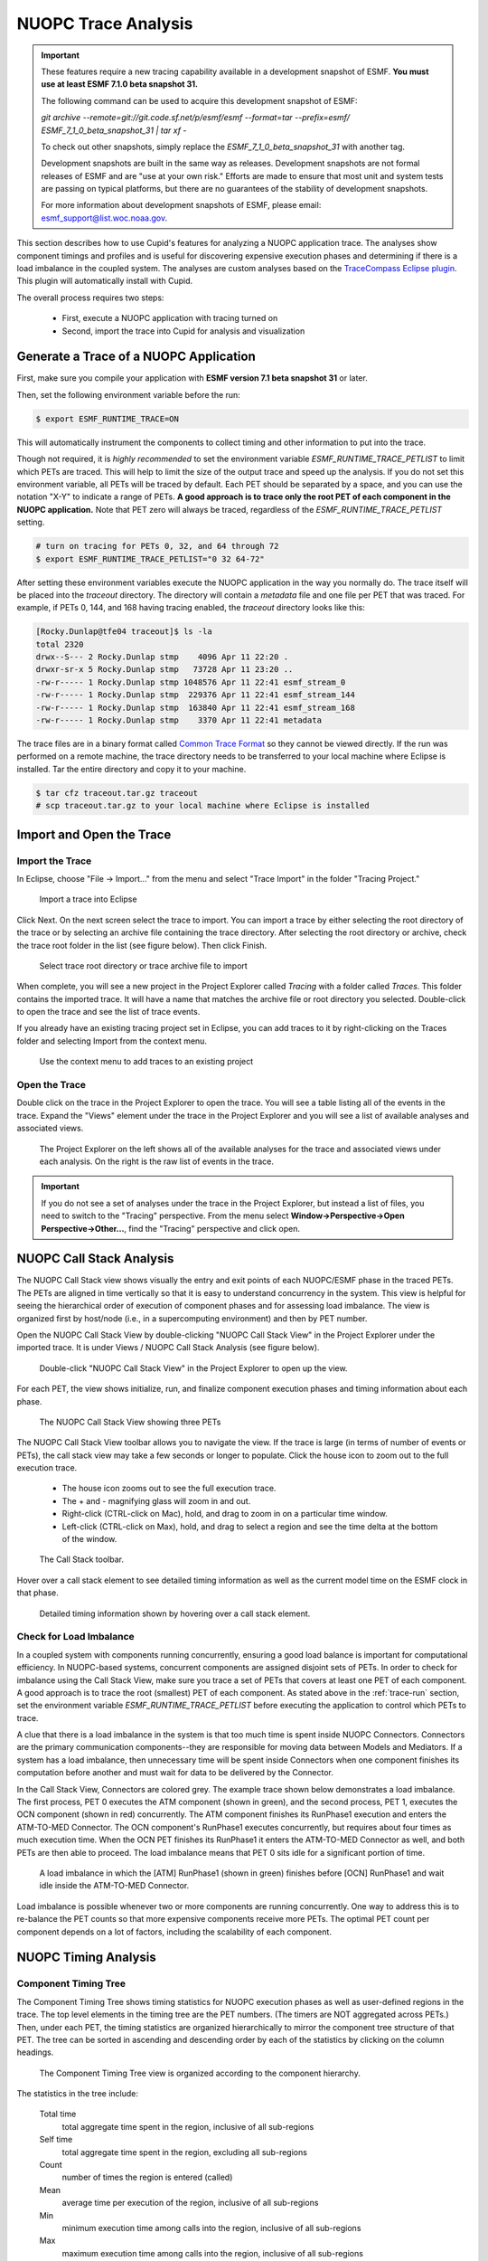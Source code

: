 NUOPC Trace Analysis
======================================

.. important:: 
    These features require a new tracing capability available in a development
    snapshot of ESMF.  **You must use at least ESMF 7.1.0 beta snapshot 31.** 
    
    The following command can be used to acquire this development snapshot of
    ESMF:
    
    `git archive --remote=git://git.code.sf.net/p/esmf/esmf --format=tar --prefix=esmf/  ESMF_7_1_0_beta_snapshot_31 | tar xf -`
    
    To check out other snapshots, simply replace the *ESMF_7_1_0_beta_snapshot_31* with
    another tag.
    
    Development snapshots are built in the same way as releases. Development snapshots
    are not formal releases of ESMF and are "use at your own risk."  Efforts are made to ensure
    that most unit and system tests are passing on typical platforms, but there are no
    guarantees of the stability of development snapshots.
        
    For more information about development snapshots of ESMF, please email:
    `esmf_support@list.woc.noaa.gov <mailto:esmf_support@list.woc.noaa.gov>`_.

This section describes how to use Cupid's features for analyzing a NUOPC application
trace.  The analyses show component timings and profiles and is useful for discovering 
expensive execution phases and determining if there is a load imbalance in the coupled 
system. The analyses are custom analyses based on the 
`TraceCompass Eclipse plugin <http://tracecompass.org/>`_. This
plugin will automatically install with Cupid.

The overall process requires two steps:

  - First, execute a NUOPC application with tracing turned on
  - Second, import the trace into Cupid for analysis and visualization


.. _trace-run:

Generate a Trace of a NUOPC Application
---------------------------------------

First, make sure you compile your application with **ESMF version 7.1 beta snapshot 31** or later.

Then, set the following environment variable before the run:

.. code-block:: bash
		
	$ export ESMF_RUNTIME_TRACE=ON

This will automatically instrument the components to collect timing and
other information to put into the trace.

Though not required, it is *highly recommended* to set the environment 
variable `ESMF_RUNTIME_TRACE_PETLIST` to limit which PETs are traced.
This will help to limit the size of 
the output trace and speed up the analysis. If you do not set this environment variable, 
all PETs will 
be traced by default. Each PET should be separated by a space, and you can 
use the notation "X-Y" to indicate a range of PETs.  **A good approach is to
trace only the root PET of each component in the NUOPC application.** Note that
PET zero will always be traced, regardless of the `ESMF_RUNTIME_TRACE_PETLIST`
setting.

.. code-block:: bash

	# turn on tracing for PETs 0, 32, and 64 through 72		
	$ export ESMF_RUNTIME_TRACE_PETLIST="0 32 64-72"

After setting these environment variables execute the NUOPC application in 
the way you normally do. The trace itself will be placed into the `traceout`
directory. The directory will contain a `metadata` file and one file per
PET that was traced.  For example, if PETs 0, 144, and 168 having tracing
enabled, the `traceout` directory looks like this:

.. code-block:: bash

	[Rocky.Dunlap@tfe04 traceout]$ ls -la
	total 2320
	drwx--S--- 2 Rocky.Dunlap stmp    4096 Apr 11 22:20 .
	drwxr-sr-x 5 Rocky.Dunlap stmp   73728 Apr 11 23:20 ..
	-rw-r----- 1 Rocky.Dunlap stmp 1048576 Apr 11 22:41 esmf_stream_0
	-rw-r----- 1 Rocky.Dunlap stmp  229376 Apr 11 22:41 esmf_stream_144
	-rw-r----- 1 Rocky.Dunlap stmp  163840 Apr 11 22:41 esmf_stream_168
	-rw-r----- 1 Rocky.Dunlap stmp    3370 Apr 11 22:41 metadata

The trace files are in a binary format called 
`Common Trace Format <http://diamon.org/ctf/>`_ so they cannot be viewed
directly. If the run was performed on a remote machine, the trace directory needs to be 
transferred to your local machine where Eclipse is installed.  Tar the entire
directory and copy it to your machine.

.. code-block:: bash

	$ tar cfz traceout.tar.gz traceout
	# scp traceout.tar.gz to your local machine where Eclipse is installed


Import and Open the Trace
-------------------------

Import the Trace
^^^^^^^^^^^^^^^^

In Eclipse, choose "File -> Import..." from the menu and select "Trace Import"
in the folder "Tracing Project."

.. figure:: images/trace_import_1.png
   :scale: 85%
  
   Import a trace into Eclipse
  
Click Next. On the next screen select the trace to import. You can import a 
trace by either selecting the root directory of the trace or by selecting
an archive file containing the trace directory. After selecting the root
directory or archive, check the trace root folder in the list (see figure below).
Then click Finish.

.. figure:: images/trace_import_2.png
   :scale: 85%
  
   Select trace root directory or trace archive file to import

When complete, you will see a new project in the Project Explorer called
`Tracing` with a folder called `Traces`.  This folder contains the imported
trace. It will have a name that matches the archive file or root directory
you selected. Double-click to open the trace and see the list of trace events.

If you already have an existing tracing project set in Eclipse, you can add
traces to it by right-clicking on the Traces folder and selecting Import
from the context menu.

.. figure:: images/trace_import_1b.png
   :scale: 60%
  
   Use the context menu to add traces to an existing project
 

Open the Trace 
^^^^^^^^^^^^^^

Double click on the trace in the Project Explorer to open the trace. You will
see a table listing all of the events in the trace. Expand
the "Views" element under the trace in the Project Explorer and you will see
a list of available analyses and associated views. 

.. figure:: images/trace_open.png
   :scale: 85%
  
   The Project Explorer on the left shows all of the available analyses
   for the trace and associated views under each analysis. On the right
   is the raw list of events in the trace.
   
.. important:: 
    If you do not see a set of analyses under the trace in the Project
    Explorer, but instead a list of files, you need to switch to the
    "Tracing" perspective.  From the menu select 
    **Window->Perspective->Open Perspective->Other...**, find the "Tracing"
    perspective and click open.


NUOPC Call Stack Analysis 
-------------------------

The NUOPC Call Stack view shows visually the entry and exit points of
each NUOPC/ESMF phase in the traced PETs. The PETs are aligned in time 
vertically so that it is easy to understand concurrency in the system.
This view is helpful for seeing the hierarchical order of execution 
of component phases and for assessing load imbalance.  The view is
organized first by host/node (i.e., in a supercomputing environment)
and then by PET number. 

Open the NUOPC Call Stack View by double-clicking "NUOPC Call Stack View"
in the Project Explorer under the imported trace. It is under Views / 
NUOPC Call Stack Analysis (see figure below).

.. figure:: images/trace_open_callstack.png
   :scale: 70%
  
   Double-click "NUOPC Call Stack View" in the Project Explorer
   to open up the view.

For each PET, the view shows initialize, run, and finalize component 
execution phases and timing information about each phase.

.. figure:: images/trace_callstack_view.png
   :scale: 85%
  
   The NUOPC Call Stack View showing three PETs
  
The NUOPC Call Stack View toolbar allows you to navigate the view. If the
trace is large (in terms of number of events or PETs), the call stack
view may take a few seconds or longer to populate. Click the house icon
to zoom out to the full execution trace.

 - The house icon zooms out to see the full execution trace.
 - The + and - magnifying glass will zoom in and out.
 - Right-click (CTRL-click on Mac), hold, and drag to zoom in on a 
   particular time window.
 - Left-click (CTRL-click on Max), hold, and drag to select a region
   and see the time delta at the bottom of the window.

.. figure:: images/trace_callstack_toolbar.png
   :scale: 85%
  
   The Call Stack toolbar.

Hover over a call stack element to see detailed timing information
as well as the current model time on the ESMF clock in that phase.

.. figure:: images/trace_callstack_hover.png
   :scale: 70%
  
   Detailed timing information shown by hovering over a call stack element.


 
 
Check for Load Imbalance
^^^^^^^^^^^^^^^^^^^^^^^^

In a coupled system with components running concurrently, ensuring a
good load balance is important for computational efficiency. In NUOPC-based
systems, concurrent components are assigned disjoint sets of PETs. In
order to check for imbalance using the Call Stack View, make sure you
trace a set of PETs that covers at least one PET of each component. A good
approach is to trace the root (smallest) PET of each component. 
As stated above in the :ref:`trace-run` section, set
the environment variable *ESMF_RUNTIME_TRACE_PETLIST* before executing
the application to control which PETs to trace.

A clue that there is a load imbalance in the system is that too much
time is spent inside NUOPC Connectors. Connectors
are the primary communication components--they are
responsible for moving data between Models and Mediators.  
If a system has a load imbalance, then unnecessary time will be 
spent inside Connectors when one component finishes its computation 
before another and must wait for data to be delivered by the Connector.

In the Call Stack View, Connectors are colored grey. The example trace
shown below demonstrates a load imbalance.  The first process, PET 0
executes the ATM component (shown in green), and the second process, PET 1, executes the
OCN component (shown in red) concurrently.  The ATM component finishes
its RunPhase1 execution and enters the ATM-TO-MED Connector. The OCN component's
RunPhase1 executes concurrently, but requires about four times as much
execution time. When the OCN PET finishes its RunPhase1 it enters the ATM-TO-MED
Connector as well, and both PETs are then able to proceed. The load imbalance
means that PET 0 sits idle for a significant portion of time.

.. figure:: images/trace_callstack_imbalance.png
   :scale: 80%
  
   A load imbalance in which the [ATM] RunPhase1 (shown in green)
   finishes before [OCN] RunPhase1 and wait idle inside
   the ATM-TO-MED Connector.

Load imbalance is possible whenever two or more components are running
concurrently.  One way to address this is to re-balance the PET counts
so that more expensive components receive more PETs. The optimal PET
count per component depends on a lot of factors, including the scalability of each
component.


NUOPC Timing Analysis 
---------------------

Component Timing Tree
^^^^^^^^^^^^^^^^^^^^^

The Component Timing Tree shows timing statistics for NUOPC execution
phases as well as user-defined regions in the trace.  The top level elements
in the timing tree are the PET numbers.  (The timers are NOT aggregated
across PETs.) Then, under each PET, the timing statistics
are organized hierarchically to mirror the component tree structure of that PET.
The tree can be sorted in ascending and descending order by each of the
statistics by clicking on the column headings.

.. figure:: images/trace_component_timing_tree.png
   :scale: 80%
  
   The Component Timing Tree view is organized according to
   the component hierarchy.

The statistics in the tree include:

  Total time
      total aggregate time spent in the region, inclusive of all sub-regions
      
  Self time
      total aggregate time spent in the region, excluding all sub-regions
      
  Count
      number of times the region is entered (called)
      
  Mean
      average time per execution of the region, 
      inclusive of all sub-regions
      
  Min
      minimum execution time among calls into the region,     
      inclusive of all sub-regions
      
  Max
      maximum execution time among calls into the region,       
      inclusive of all sub-regions
      
  Std Dev
      standard deviation of execution times among calls into the region,  
      inclusive of all sub-regions  

Keep in mind that regions can appear at multiple places in the hierarchy.
The statistics in the tree are relevant for that particular location
in the hierarchy. For example, the "Total time" spent in a region means
the aggregate time of the all calls to the region *at that place in the
hierarchy*.


Timing User-defined Regions
^^^^^^^^^^^^^^^^^^^^^^^^^^^

Timing user-defined regions is supported by inserting calls to `ESMF_TraceRegionEnter()` 
and `ESMF_TraceRegionExit()` into the application code and generating a trace.  See the 
`tracing section of the ESMF reference manual <http://www.earthsystemmodeling.org/esmf_releases/last_built/ESMF_refdoc/node6.html#sec:Tracing>`_ 
for more information.
   
User-defined regions will appear in the Component Timing Tree at their proper
nesting level.
   

Flame Graph
^^^^^^^^^^^

The Flame Graph shows the same statistics available in the Component Timing
Tree in a visual form. The Flame Graph is an aggregated form of the
Call Stack View, organized by depth and then region at that depth. This allows
you to quickly see where most of the time is spent in the application when
deciding where to optimize.

The Flame Graph is provided by the TraceCompass plugin, and more detailed
information about this view is available in the 
`TraceCompass user guide <http://archive.eclipse.org/tracecompass/doc/stable/org.eclipse.tracecompass.doc.user/LTTng-UST-Analyses.html#Flame_Graph_View>`_.

.. figure:: images/trace_flame_graph.png
   :scale: 80%
  
   The Flame Graph view
	
   
Function Duration Statistics
^^^^^^^^^^^^^^^^^^^^^^^^^^^^
The Function Duration Statistics view is a 
flat list of all the regions, including component execution phases and 
user-defined regions.  Unlike the Component Timing Tree, these statistics
are aggregated across all PETs in the trace.

The Function Duration Statistics View is provided by the TraceCompass
plugin, and more detailed information about this view is available in the
`TraceCompass user guide <http://archive.eclipse.org/tracecompass/doc/stable/org.eclipse.tracecompass.doc.user/LTTng-UST-Analyses.html#Function_Duration_Statistics>`_.

.. figure:: images/trace_func_duration_stats.png
   :scale: 80%
  
   The Function Duration Statistics view aggregates each region 
   across all PETs in the trace.
   
   
   